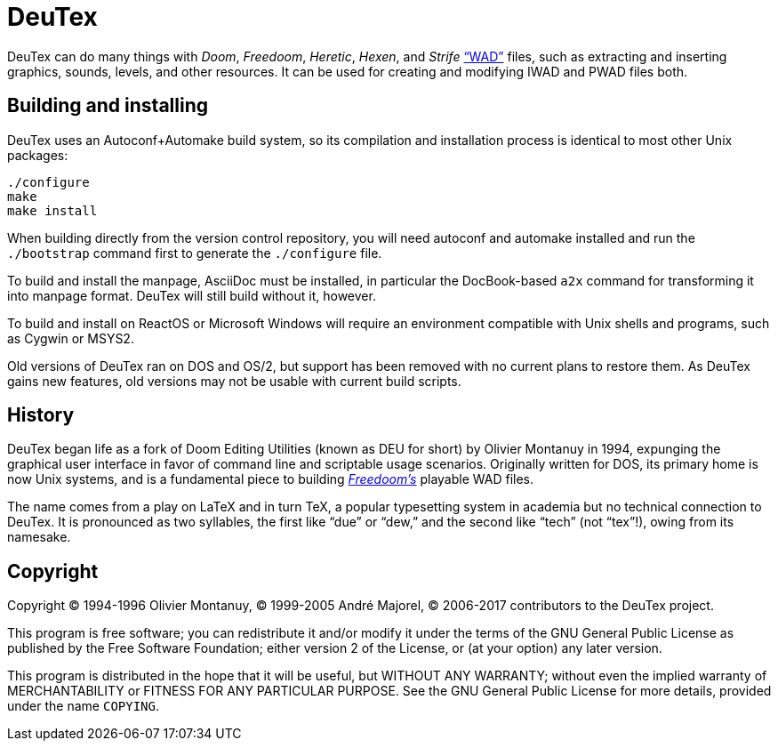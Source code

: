 DeuTex
======

DeuTex can do many things with _Doom_, _Freedoom_, _Heretic_, _Hexen_,
and _Strife_ https://doomwiki.org/wiki/WAD[“WAD”] files, such as
extracting and inserting graphics, sounds, levels, and other
resources.  It can be used for creating and modifying IWAD and PWAD
files both.

Building and installing
-----------------------

DeuTex uses an Autoconf+Automake build system, so its compilation and
installation process is identical to most other Unix packages:

    ./configure
    make
    make install

When building directly from the version control repository, you will
need autoconf and automake installed and run the `./bootstrap` command
first to generate the `./configure` file.

To build and install the manpage, AsciiDoc must be installed, in
particular the DocBook-based `a2x` command for transforming it into
manpage format.  DeuTex will still build without it, however.

To build and install on ReactOS or Microsoft Windows will require an
environment compatible with Unix shells and programs, such as Cygwin
or MSYS2.

Old versions of DeuTex ran on DOS and OS/2, but support has been
removed with no current plans to restore them.  As DeuTex gains new
features, old versions may not be usable with current build scripts.

History
-------

DeuTex began life as a fork of Doom Editing Utilities (known as DEU
for short) by Olivier Montanuy in 1994, expunging the graphical user
interface in favor of command line and scriptable usage scenarios.
Originally written for DOS, its primary home is now Unix systems, and
is a fundamental piece to building
_https://freedoom.github.io/[Freedoom’s]_ playable WAD files.

The name comes from a play on LaTeX and in turn TeX, a popular
typesetting system in academia but no technical connection to DeuTex.
It is pronounced as two syllables, the first like “due” or “dew,” and
the second like “tech” (not “tex”!), owing from its namesake.

Copyright
---------

Copyright © 1994-1996 Olivier Montanuy, © 1999-2005 André Majorel, ©
2006-2017 contributors to the DeuTex project.

This program is free software; you can redistribute it and/or modify
it under the terms of the GNU General Public License as published by
the Free Software Foundation; either version 2 of the License, or (at
your option) any later version.

This program is distributed in the hope that it will be useful, but
WITHOUT ANY WARRANTY; without even the implied warranty of
MERCHANTABILITY or FITNESS FOR ANY PARTICULAR PURPOSE.  See the GNU
General Public License for more details, provided under the name
+COPYING+.
